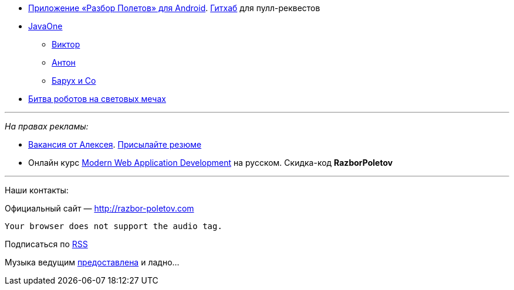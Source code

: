 * https://play.google.com/store/apps/details?id=com.shonenfactory.razborpoletov[Приложение
«Разбор Полетов» для Android].
https://github.com/rsi2m/RazborPoletov[Гитхаб] для пулл-реквестов
* https://www.oracle.com/javaone/index.html[JavaOne]
** https://oracleus.activeevents.com/2014/connect/sessionDetail.ww?SESSION_ID=3503[Виктор]
** https://oracleus.activeevents.com/2014/connect/sessionDetail.ww?SESSION_ID=1724[Антон]
** https://oracleus.activeevents.com/2014/connect/sessionDetail.ww?SESSION_ID=1752[Барух
и Co]
* http://instagram.com/p/tmUEj6JtuO[Битва роботов на световых мечах]

'''''

_На правах рекламы:_

* http://www.startupjobs.asia/job/3790-senior-java-engineer-technical-paktor--singapore[Вакансия
от Алексея]. mailto:alexey@abashev.ru[Присылайте резюме]
* Онлайн курс
http://www.eventbrite.com/e/modern-web-application-development-for-java-programmers-in-russian-november-23-2014-tickets-13047171441[Modern
Web Application Development] на русском. Скидка-код *RazborPoletov*

'''''

Наши контакты:

Официальный сайт — http://razbor-poletov.com

 Your browser does not support the audio tag.

Подписаться по http://feeds.feedburner.com/razbor-podcast[RSS]

Музыка ведущим
http://www.audiobank.fm/single-music/27/111/More-And-Less/[предоставлена]
и ладно...
